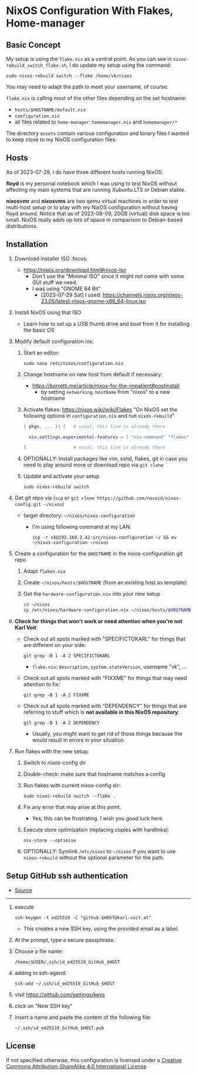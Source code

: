 * NixOS Configuration With Flakes, Home-manager

** Basic Concept

My setup is using the =flake.nix= as a central point. As you can see
in =nixos-rebuild_switch_flake.sh=, I do update my setup using the
command:

: sudo nixos-rebuild switch --flake /home/vk/nixos

You may need to adapt the path to meet your username, of course.

=flake.nix= is calling most of the other files depending on the set hostname:

- =hosts/$HOSTNAME/default.nix=
- =configuration.nix=
- all files related to =home-manager=: =homemanager.nix= and =homemanager/*=

The directory =assets= contain various configuration and binary files
I wanted to keep close to my NixOS configuration files.

** Hosts

As of 2023-07-29, I do have three different hosts running NixOS:

*floyd* is my personal notebook which I was using to test NixOS
without affecting my main systems that are running Xubuntu LTS or
Debian stable.

*nixosvmr* and *nixosvms* are two qemu virtual machines in order to
test multi-host setup or to play with my NixOS configuration without
having floyd around. Notice that as of 2023-08-09, 20GB (virtual) disk space 
is too small. NixOS really adds up lots of space in comparison to Debian-based 
distributions.

** Installation

1) Download installer ISO                                                           :focus:
   - https://nixos.org/download.html#nixos-iso
     - Don't use the "Minimal ISO" since it might not come with some GUI stuff we need.
     - I was using "GNOME 64 Bit"
       - [2023-07-29 Sat] I used: https://channels.nixos.org/nixos-23.05/latest-nixos-gnome-x86_64-linux.iso

2) Install NixOS using that ISO
   - Learn how to set up a USB thumb drive and boot from it for installing the basic OS

3) Modify default configuration.nix:

   1. Start an editor:
     : sudo nano /etc/nixos/configuration.nix

   2. Change hostname on new host from default if necessary:
      - https://borretti.me/article/nixos-for-the-impatient#postinstall
        - by setting =networking.hostName= from "nixos" to a new hostname
  
   3. Activate flakes: https://nixos.wiki/wiki/Flakes
      "On NixOS set the following options in =configuration.nix= and run =nixos-rebuild="
    
      #+begin_src nix
      { pkgs, ... }: {   # usual, this line is already there
  
        nix.settings.experimental-features = [ "nix-command" "flakes" ];
  
      }                  # usual, this line is already there
      #+end_src

   4. OPTIONALLY: Install packages like vim, sshd, flakes, git in case you need to play around more or download repo via =git clone=

   5. Update and activate your setup
      : sudo nixos-rebuild switch

4) Get git repo via (=scp= or =git clone https://github.com/novoid/nixos-config.git ~/nixos=)

   - target directory: =~/nixos/nixos-configuration=
     - I'm using following command at my LAN:
       : scp -r vk@192.168.2.42:src/nixos-configuration ~/ && mv ~/nixos-configuration ~/nixos
  
5) Create a configuration for the =$HOSTNAME= in the nixos-configuration git repo

   1. Adapt =flakes.nix=
   2. Create =~/nixos/hosts/$HOSTNAME= (from an existing host as template)
   3. Get the =hardware-configuration.nix= into your new setup
      #+BEGIN_SRC sh
      cd ~/nixos
      cp /etc/nixos/hardware-configuration.nix ~/nixos/hosts/$HOSTNAME/
      #+END_SRC

6) *Check for things that won't work or need attention when you're not Karl Voit*:

   - Check out all spots marked with "SPECIFICTOKARL" for things that are different on your side:
     : git grep -B 1 -A 2 SPECIFICTOKARL
     - =flake.nix=: =description=, =system.stateVersion=, username "vk", ...

   - Check out all spots marked with "FIXXME" for things that may need attention to fix:
     : git grep -B 1 -A 2 FIXXME

   - Check out all spots marked with "DEPENDENCY" for things that are referring to stuff which is *not available in this NixOS repository*:
     : git grep -B 1 -A 2 DEPENDENCY
     - Usually, you might want to get rid of those things because the would result in errors in your situation.

7) Run flakes with the new setup:

   1. Switch to nixos-config dir

   2. Double-check: make sure that hostname matches a config

   3. Run flakes with current nixos-config dir:
      : sudo nixos-rebuild switch --flake .

   4. Fix any error that may arise at this point.
      - Yes, this can be frustrating. I wish you good luck here.

   5. Execute store optimization (replacing copies with hardlinks):
      : nix-store --optimise

   6. OPTIONALLY: Symlink =/etc/nixos= to =~/nixos= if you want to use =nixos-rebuild= without the optional parameter for the path.

** Setup GitHub ssh authentication
:PROPERTIES:
:CREATED:  [2023-08-06 Sun 21:11]
:END:

- [[https://docs.github.com/en/authentication/connecting-to-github-with-ssh/generating-a-new-ssh-key-and-adding-it-to-the-ssh-agent][Source]] 

-----

1. execute
   : ssh-keygen -t ed25519 -C "github.$HOST@karl-voit.at"
   - This creates a new SSH key, using the provided email as a label.
2. At the prompt, type a secure passphrase.
3. Choose a file name:
   : /home/$USER/.ssh/id_ed25519_GitHub_$HOST
4. adding to ssh-agend:
   : ssh-add ~/.ssh/id_ed25519_GitHub_$HOST
5. visit https://github.com/settings/keys
6. click on "New SSH key"
7. insert a name and paste the content of the following file:
   : ~/.ssh/id_ed25519_GitHub_$HOST.pub

** License

If not specified otherwise, this configuration is licensed under a
[[http://creativecommons.org/licenses/by-sa/4.0/][Creative Commons Attribution-ShareAlike 4.0 International License]]
